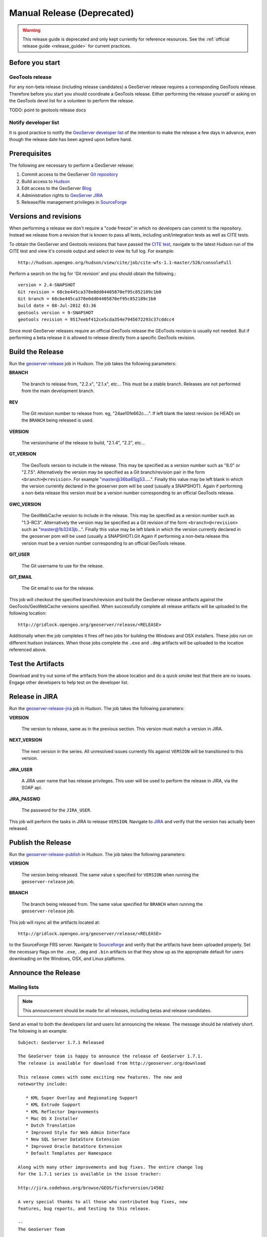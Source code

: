 .. _release_guide_old:

Manual Release (Deprecated)
===========================

.. warning::

   This release guide is deprecated and only kept currently for reference resources. See the :ref:`official release guide <release_guide>` for current practices.

Before you start
----------------

GeoTools release
^^^^^^^^^^^^^^^^

For any non-beta release (including release candidates) a GeoServer release requires a corresponding GeoTools release. Therefore before you start you should coordinate a GeoTools release. Either performing the release yourself or asking on the GeoTools devel list for a volunteer to perform the release.

TODO: point to geotools release docs

Notify developer list
^^^^^^^^^^^^^^^^^^^^^

It is good practice to notify the `GeoServer developer list <https://lists.sourceforge.net/lists/listinfo/geoserver-devel>`_ of the intention to make the release a few days in advance, even though the release date has been agreed upon before hand.

Prerequisites
-------------

The following are necessary to perform a GeoServer release:

#. Commit access to the GeoServer `Git repository <https://Github.com/geoserver/geoserver>`_
#. Build access to `Hudson <http://hudson.opengeo.org/hudson>`_
#. Edit access to the GeoServer `Blog <http://blog.geoserver.org>`_
#. Administration rights to `GeoServer JIRA <https://jira.codehaus.org/browse/GEOS>`_
#. Release/file management privileges in `SourceForge <https://sourceforge.net/projects/geoserver/>`_

Versions and revisions
----------------------

When performing a release we don't require a "code freeze" in which no developers can commit to the repository. Instead we release from a revision that is known to pass all tests, including unit/integration tests as well as CITE tests.

To obtain the GeoServer and Geotools revisions that have passed the `CITE test <http://hudson.opengeo.org/hudson/view/cite/>`_, navigate to the latest Hudson run of the CITE test  and view it's console output and select to view its full log. For example::

	 http://hudson.opengeo.org/hudson/view/cite/job/cite-wfs-1.1-master/526/consoleFull

Perform a search on the log for 'Git revision' and you should obtain the following.::

	version = 2.4-SNAPSHOT
	Git revision = 68cbe445ca378e0dd04405870ef95c852189c1b0
	Git branch = 68cbe445ca378e0dd04405870ef95c852189c1b0
	build date = 08-Jul-2012 03:36
	geotools version = 9-SNAPSHOT
	geotools revision = 9517eebf412ce5cda354e7945672293c37cddcc4

Since most GeoServer releases require an official GeoTools release the GEoTools revision is usually not needed. But if performing a beta release it is
allowed to release directly from a specific GeoTools revision.

Build the Release
-----------------

Run the `geoserver-release <http://hudson.opengeo.org/hudson/job/geoserver-release/>`_ job in Hudson. The job takes the following parameters:

**BRANCH**

  The branch to release from, "2.2.x", "2.1.x", etc... This must be a stable branch. Releases are not performed from the main development branch.

**REV**

  The Git revision number to release from. eg, "24ae10fe662c....". If left blank the latest revision (ie HEAD) on the ``BRANCH`` being released is used.

**VERSION**

  The version/name of the release to build, "2.1.4", "2.2", etc...

**GT_VERSION**

  The GeoTools version to include in the release. This may be specified as a version number such as "8.0" or "2.7.5". Alternatively the version may be specified as a Git branch/revision pair in the form ``<branch>@<revision>``. For example "master@36ba65jg53.....". Finally this value may be left blank in which the version currently declared in the geoserver pom will be used (usually a SNAPSHOT). Again if performing a non-beta release this version must be a version number corresponding to an official GeoTools release.

**GWC_VERSION**

  The GeoWebCache version to include in the release. This may be specified as a version number such as "1.3-RC3". Alternatively the version may be specified as a Git revision of the form ``<branch>@<revision>`` such as "master@1b3243jb...". Finally this value may be left blank in which the version currently declared in the geoserver pom will be used (usually a SNAPSHOT).Git Again if performing a non-beta release this version must be a version number corresponding to an official GeoTools release.

**GIT_USER**

  The Git username to use for the release.

**GIT_EMAIL**

  The Git email to use for the release.

This job will checkout the specified branch/revision and build the GeoServer
release artifacts against the GeoTools/GeoWebCache versions specified. When
successfully complete all release artifacts will be uploaded to the following
location::

   http://gridlock.opengeo.org/geoserver/release/<RELEASE>

Additionally when the job completes it fires off two jobs for building the
Windows and OSX installers. These jobs run on different hudson instances.
When those jobs complete the ``.exe`` and ``.dmg`` artifacts will be uploaded
to the location referenced above.

Test the Artifacts
------------------

Download and try out some of the artifacts from the above location and do a
quick smoke test that there are no issues. Engage other developers to help
test on the developer list.

Release in JIRA
---------------

Run the `geoserver-release-jira <http://hudson.opengeo.org/hudson/job/geoserver-release-jira/>`_ job in Hudson. The job takes the following parameters:

**VERSION**

  The version to release, same as in the previous section. This version must match a version in JIRA.

**NEXT_VERSION**

  The next version in the series. All unresolved issues currently fils against ``VERSION`` will be transitioned to this version.

**JIRA_USER**

  A JIRA user name that has release privileges. This user  will be used to perform the release in JIRA, via the SOAP api.

**JIRA_PASSWD**

  The password for the ``JIRA_USER``.

This job will perform the tasks in JIRA to release ``VERSION``. Navigate to `JIRA <http://jira.codehaus.org/browse/GEOS>`_ and verify that the version has actually been released.


Publish the Release
-------------------

Run the `geoserver-release-publish <http://hudson.opengeo.org/hudson/job/geoserver-release-publish/>`_ in Hudson. The job takes the following parameters:

**VERSION**

  The version being released. The same value s specified for ``VERSION`` when running the ``geoserver-release`` job.

**BRANCH**

  The branch being released from.  The same value specified for ``BRANCH`` when running the ``geoserver-release`` job.

This job will rsync all the artifacts located at::

     http://gridlock.opengeo.org/geoserver/release/<RELEASE>

to the SourceForge FRS server. Navigate to `Sourceforge <http://sourceforge.net/projects/geoserver/>`__ and verify that the artifacts have been uploaded properly. Set the necessary flags on the ``.exe``, ``.dmg`` and ``.bin`` artifacts so that they show up as the appropriate default for users downloading on the Windows, OSX, and Linux platforms.

Announce the Release
--------------------

Mailing lists
^^^^^^^^^^^^^

.. note:: This announcement should be made for all releases, including betas and release candidates.

Send an email to both the developers list and users list announcing the
release. The message should be relatively short. The following is an example::

   Subject: GeoServer 1.7.1 Released

   The GeoServer team is happy to announce the release of GeoServer 1.7.1.
   The release is available for download from http://geoserver.org/download

   This release comes with some exciting new features. The new and
   noteworthy include:

      * KML Super Overlay and Regionating Support
      * KML Extrude Support
      * KML Reflector Improvements
      * Mac OS X Installer
      * Dutch Translation
      * Improved Style for Web Admin Interface
      * New SQL Server DataStore Extension
      * Improved Oracle DataStore Extension
      * Default Templates per Namespace

   Along with many other improvements and bug fixes. The entire change log
   for the 1.7.1 series is available in the issue tracker:

   http://jira.codehaus.org/browse/GEOS/fixforversion/14502

   A very special thanks to all those who contributed bug fixes, new
   features, bug reports, and testing to this release.

   --
   The GeoServer Team

SourceForge
^^^^^^^^^^^

.. note:: This announcement should be made for all releases, including betas and release candidates.

#. Log in to `SourceForge <http://sourceforge.net/account/login.php>`__.
#. Edit the release, and scroll down to the bottom of the page.
#. Check the **I'm sure** check box, and click the **Send Notice** button.

   .. figure:: sfnotice.png
      :align: center

#. Repeat for the extension release.

GeoServer Blog
^^^^^^^^^^^^^^

.. note:: This announcement should be made for all releases, including betas and release candidates.

.. note::

   This step requires an account on http://blog.geoserver.org

#. Log into the `GeoServer Blog <http://blog.geoserver.org/wp-login.php>`_.

#. Create a new post. The post should be more "colorful" than the average
   announcement. It is meant to market and show off any and all new
   features. Examples of previous posts:

   * http://blog.geoserver.org/2008/12/09/geoserver-171-released/
   * http://blog.geoserver.org/2008/10/27/geoserver-170-released/

#. Do not publish the post. Instead present it to the GeoServer outreach
   team for review, and they will publish it.

SlashGeo
^^^^^^^^

.. note:: This announcement should be made only for official releases. Not betas and release candidates.

.. note::

   This step requires an account on http://slashgeo.org

#. Go to http://slashgeo.org, and log in, creating an account if necessary.

#. Click the **Submit Story** link on the left hand side of the page.
   Examples of previous stories:

   * http://technology.slashgeo.org/technology/08/12/09/1745249.shtml
   * http://industry.slashgeo.org/article.pl?sid=08/10/27/137216

FreeGIS
^^^^^^^

.. note:: This announcement should be made only for official releases. Not betas and release candidates.

Send an email to ``bjoern dot broscheit at uni-osnabrueck dot de``.
Example::

  Subject: GeoServer update for freegis

  GeoServer 1.7.1 has been released with some exciting new features. The big
  push for this release has been improved KML support. The new and noteworthy
  include:

    * KML Super Overlay and Regionating Support
    * KML Extrude Support
    * KML Reflector Improvements
    * Mac OS X Installer
    * Dutch Translation
    * Improved Style for Web Admin Interface
    * New SQL Server DataStore Extension
    * Improved Oracle DataStore Extension
    * Default Templates per Namespace

  Along with many other improvements and bug fixes. The entire change log for
  the 1.7.1 series is available in the issue tracker:

  http://jira.codehaus.org/browse/GEOS/fixforversion/14502

FreshMeat
^^^^^^^^^

.. note:: This announcement should be made only for official rel-eases. Not betas and release candidates.

.. note::

   This step requires an account on http://freshmeat.net/

#. Go to http://freshmeat.net/ and log in.
#. Search for "geoserver" and click the resulting link.
#. Click the **add release** link at the top of the page.
#. Choose the **Default** branch
#. Enter the version and choose the appropriate **Release focus**.

   .. note::

      The release focus is usually 4,5,6, or 7. Choose which ever is
      appropriate.

#. Enter a succinct description (less than 600 characters) of the **Changes**.
#. Update the links to the following fields:

   * Zip
   * OS X package
   * Changelog

#. Click the **Step 3** button.
#. Click the **Finish** button.
